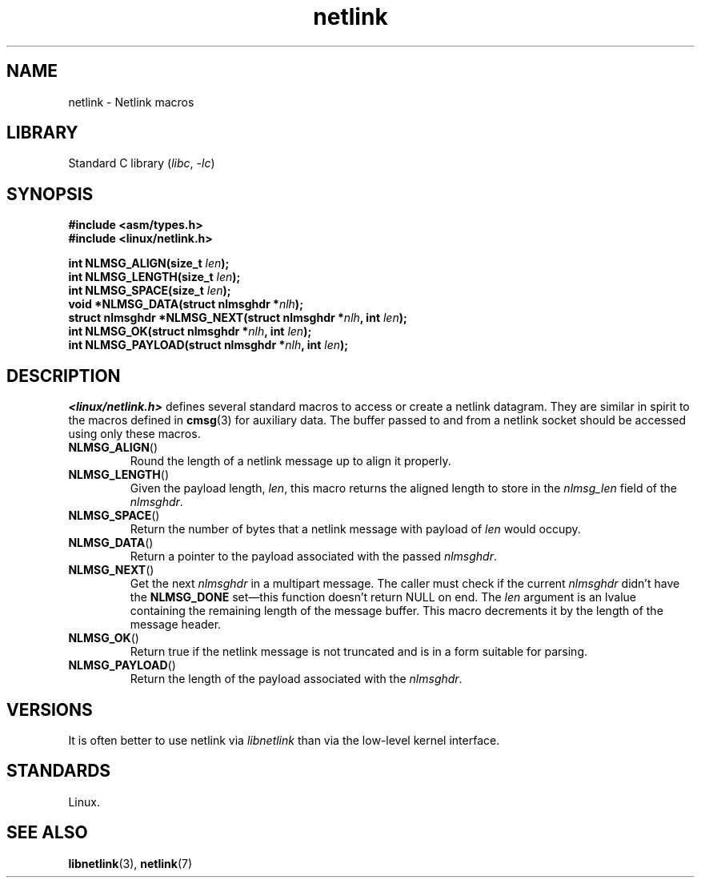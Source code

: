 .\" This manpage copyright 1998 by Andi Kleen.
.\"
.\" SPDX-License-Identifier: GPL-1.0-or-later
.\"
.\" Based on the original comments from Alexey Kuznetsov
.\" $Id: netlink.3,v 1.1 1999/05/14 17:17:24 freitag Exp $
.\"
.TH netlink 3 2024-05-02 "Linux man-pages 6.9.1"
.SH NAME
netlink \- Netlink macros
.SH LIBRARY
Standard C library
.RI ( libc ", " \-lc )
.SH SYNOPSIS
.nf
.B #include <asm/types.h>
.B #include <linux/netlink.h>
.P
.BI "int NLMSG_ALIGN(size_t " len );
.BI "int NLMSG_LENGTH(size_t " len );
.BI "int NLMSG_SPACE(size_t " len );
.BI "void *NLMSG_DATA(struct nlmsghdr *" nlh );
.BI "struct nlmsghdr *NLMSG_NEXT(struct nlmsghdr *" nlh ", int " len );
.BI "int NLMSG_OK(struct nlmsghdr *" nlh ", int " len );
.BI "int NLMSG_PAYLOAD(struct nlmsghdr *" nlh ", int " len );
.fi
.SH DESCRIPTION
.I <linux/netlink.h>
defines several standard macros to access or create a netlink datagram.
They are similar in spirit to the macros defined in
.BR cmsg (3)
for auxiliary data.
The buffer passed to and from a netlink socket should
be accessed using only these macros.
.TP
.BR NLMSG_ALIGN ()
Round the length of a netlink message up to align it properly.
.TP
.BR NLMSG_LENGTH ()
Given the payload length,
.IR len ,
this macro returns the aligned length to store in the
.I nlmsg_len
field of the
.IR nlmsghdr .
.TP
.BR NLMSG_SPACE ()
Return the number of bytes that a netlink message with payload of
.I len
would occupy.
.TP
.BR NLMSG_DATA ()
Return a pointer to the payload associated with the passed
.IR nlmsghdr .
.TP
.\" this is bizarre, maybe the interface should be fixed.
.BR NLMSG_NEXT ()
Get the next
.I nlmsghdr
in a multipart message.
The caller must check if the current
.I nlmsghdr
didn't have the
.B NLMSG_DONE
set\[em]this function doesn't return NULL on end.
The
.I len
argument is an lvalue containing the remaining length
of the message buffer.
This macro decrements it by the length of the message header.
.TP
.BR NLMSG_OK ()
Return true if the netlink message is not truncated and
is in a form suitable for parsing.
.TP
.BR NLMSG_PAYLOAD ()
Return the length of the payload associated with the
.IR nlmsghdr .
.SH VERSIONS
It is often better to use netlink via
.I libnetlink
than via the low-level kernel interface.
.SH STANDARDS
Linux.
.SH SEE ALSO
.BR libnetlink (3),
.BR netlink (7)
